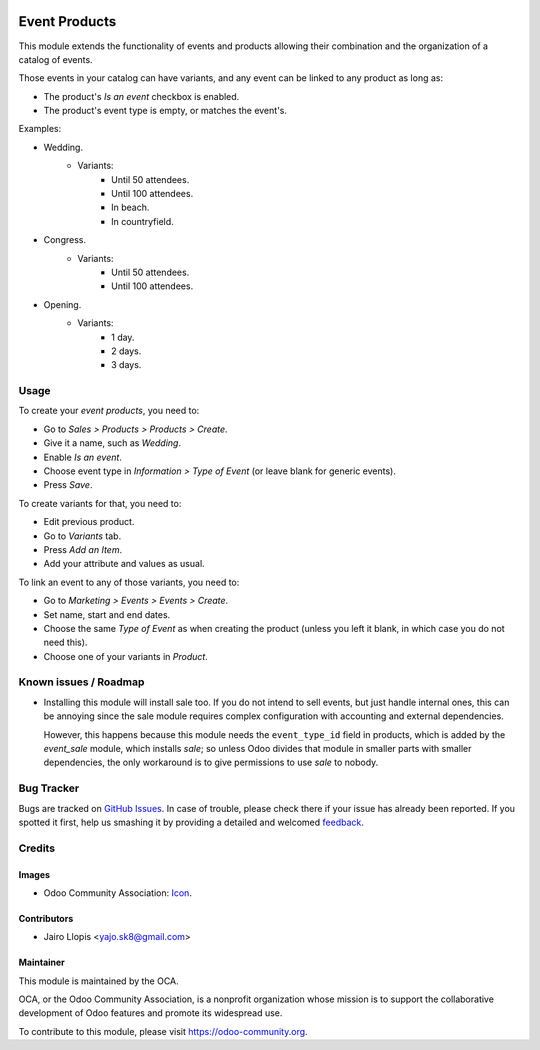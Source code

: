 .. image:: https://img.shields.io/badge/licence-AGPL--3-blue.svg
   :target: http://www.gnu.org/licenses/agpl-3.0-standalone.html
   :alt: License: AGPL-3

==============
Event Products
==============

This module extends the functionality of events and products allowing their
combination and the organization of a catalog of events.

Those events in your catalog can have variants, and any event can be linked to
any product as long as:

* The product's *Is an event* checkbox is enabled.
* The product's event type is empty, or matches the event's.

Examples:

* Wedding.
    * Variants:
        * Until 50 attendees.
        * Until 100 attendees.
        * In beach.
        * In countryfield.
* Congress.
    * Variants:
        * Until 50 attendees.
        * Until 100 attendees.
* Opening.
    * Variants:
        * 1 day.
        * 2 days.
        * 3 days.

Usage
=====

To create your *event products*, you need to:

* Go to *Sales > Products > Products > Create*.
* Give it a name, such as *Wedding*.
* Enable *Is an event*.
* Choose event type in *Information > Type of Event* (or leave blank for
  generic events).
* Press *Save*.

To create variants for that, you need to:

* Edit previous product.
* Go to *Variants* tab.
* Press *Add an Item*.
* Add your attribute and values as usual.

To link an event to any of those variants, you need to:

* Go to *Marketing > Events > Events > Create*.
* Set name, start and end dates.
* Choose the same *Type of Event* as when creating the product (unless you
  left it blank, in which case you do not need this).
* Choose one of your variants in *Product*.

.. image:: https://odoo-community.org/website/image/ir.attachment/5784_f2813bd/datas
   :alt: Try me on Runbot
   :target: https://runbot.odoo-community.org/runbot/199/8.0

Known issues / Roadmap
======================

* Installing this module will install sale too. If you do not intend to sell
  events, but just handle internal ones, this can be annoying since the sale
  module requires complex configuration with accounting and external
  dependencies.

  However, this happens because this module needs the ``event_type_id`` field
  in products, which is added by the *event_sale* module, which installs
  *sale*; so unless Odoo divides that module in smaller parts with smaller
  dependencies, the only workaround is to give permissions to use *sale* to
  nobody.

Bug Tracker
===========

Bugs are tracked on `GitHub Issues
<https://github.com/OCA/event/issues>`_. In case of trouble, please
check there if your issue has already been reported. If you spotted it first,
help us smashing it by providing a detailed and welcomed `feedback
<https://github.com/OCA/
event/issues/new?body=module:%20
event_product%0Aversion:%20
8.0%0A%0A**Steps%20to%20reproduce**%0A-%20...%0A%0A**Current%20behavior**%0A%0A**Expected%20behavior**>`_.

Credits
=======

Images
------

* Odoo Community Association: `Icon <https://github.com/OCA/maintainer-tools/blob/master/template/module/static/description/icon.svg>`_.

Contributors
------------

* Jairo Llopis <yajo.sk8@gmail.com>

Maintainer
----------

.. image:: https://odoo-community.org/logo.png
   :alt: Odoo Community Association
   :target: https://odoo-community.org

This module is maintained by the OCA.

OCA, or the Odoo Community Association, is a nonprofit organization whose
mission is to support the collaborative development of Odoo features and
promote its widespread use.

To contribute to this module, please visit https://odoo-community.org.
